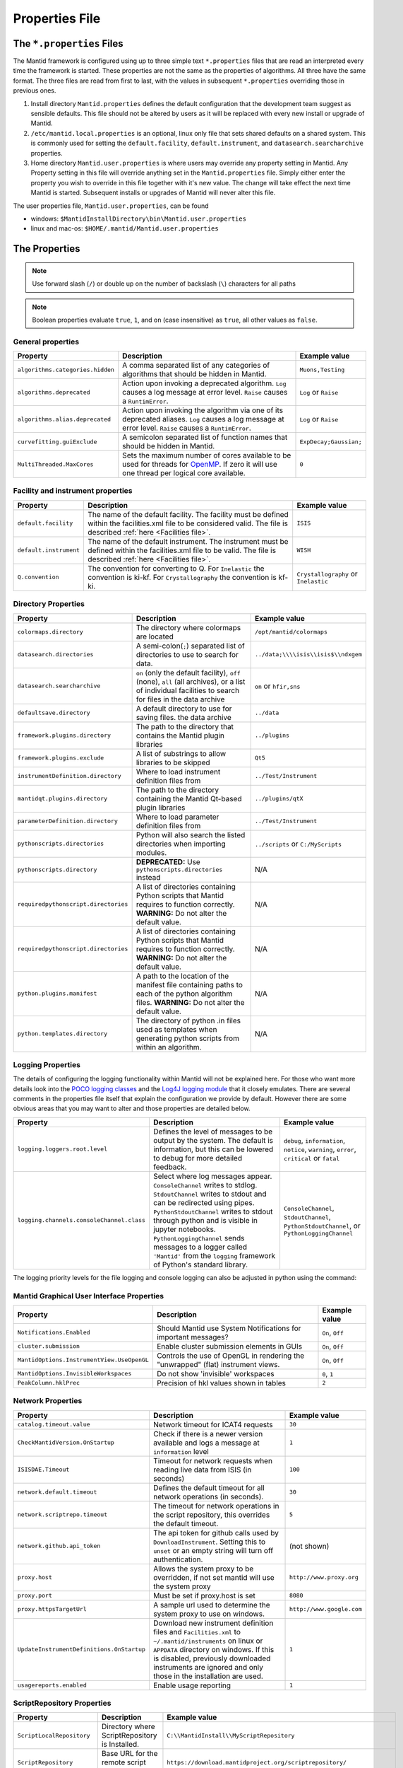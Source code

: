 .. _Properties File:

Properties File
===============

The ``*.properties`` Files
--------------------------

The Mantid framework is configured using up to three simple text ``*.properties`` files that are read an interpreted every time the framework is started. These properties are not the same as the properties of algorithms. All three have the same format. The three files are read from first to last, with the values in subsequent ``*.properties`` overriding those in previous ones.

1. Install directory ``Mantid.properties`` defines the default configuration that the development team suggest as sensible defaults. This file should not be altered by users as it will be replaced with every new install or upgrade of Mantid.
2. ``/etc/mantid.local.properties`` is an optional, linux only file that sets shared defaults on a shared system. This is commonly used for setting the ``default.facility``, ``default.instrument``, and ``datasearch.searcharchive`` properties.
3. Home directory ``Mantid.user.properties`` is where users may override any property setting in Mantid. Any Property setting in this file will override anything set in the ``Mantid.properties`` file. Simply either enter the property you wish to override in this file together with it's new value. The change will take effect the next time Mantid is started. Subsequent installs or upgrades of Mantid will never alter this file.

The user properties file, ``Mantid.user.properties``, can be found

* windows: ``$MantidInstallDirectory\bin\Mantid.user.properties``
* linux and mac-os: ``$HOME/.mantid/Mantid.user.properties``


The Properties
--------------

.. note:: Use forward slash (``/``) or double up on the number of backslash (``\``) characters for all paths


.. note:: Boolean properties evaluate ``true``, ``1``, and ``on`` (case insensitive) as ``true``, all other values as ``false``.


General properties
******************

+----------------------------------+--------------------------------------------------+------------------------+
|Property                          |Description                                       | Example value          |
+==================================+==================================================+========================+
| ``algorithms.categories.hidden`` | A comma separated list of any categories of      | ``Muons,Testing``      |
|                                  | algorithms that should be hidden in Mantid.      |                        |
+----------------------------------+--------------------------------------------------+------------------------+
| ``algorithms.deprecated``        | Action upon invoking a deprecated algorithm.     | ``Log`` or ``Raise``   |
|                                  | ``Log`` causes a log message at error level.     |                        |
|                                  | ``Raise`` causes a ``RuntimError``.              |                        |
+----------------------------------+--------------------------------------------------+------------------------+
| ``algorithms.alias.deprecated``  | Action upon invoking the algorithm via one of    | ``Log`` or ``Raise``   |
|                                  | its deprecated aliases.                          |                        |
|                                  | ``Log`` causes a log message at error level.     |                        |
|                                  | ``Raise`` causes a ``RuntimError``.              |                        |
+----------------------------------+--------------------------------------------------+------------------------+
| ``curvefitting.guiExclude``      | A semicolon separated list of function names     | ``ExpDecay;Gaussian;`` |
|                                  | that should be hidden in Mantid.                 |                        |
+----------------------------------+--------------------------------------------------+------------------------+
| ``MultiThreaded.MaxCores``       | Sets the maximum number of cores available to be | ``0``                  |
|                                  | used for threads for                             |                        |
|                                  | `OpenMP <http://www.openmp.org/>`_. If zero it   |                        |
|                                  | will use one thread per logical core available.  |                        |
+----------------------------------+--------------------------------------------------+------------------------+

Facility and instrument properties
**********************************

+------------------------------+----------------------------------------------------+---------------------+
|Property                      |Description                                         |Example value        |
+==============================+====================================================+=====================+
| ``default.facility``         | The name of the default facility. The facility     | ``ISIS``            |
|                              | must be defined within the facilities.xml file to  |                     |
|                              | be considered valid. The file is described         |                     |
|                              | :ref:`here <Facilities file>`.                     |                     |
+------------------------------+----------------------------------------------------+---------------------+
| ``default.instrument``       | The name of the default instrument. The instrument | ``WISH``            |
|                              | must be defined within the facilities.xml file to  |                     |
|                              | be valid. The file is described                    |                     |
|                              | :ref:`here <Facilities file>`.                     |                     |
+------------------------------+----------------------------------------------------+---------------------+
| ``Q.convention``             | The convention for converting to Q. For            | ``Crystallography`` |
|                              | ``Inelastic`` the convention is ki-kf.  For        | or ``Inelastic``    |
|                              | ``Crystallography`` the convention is kf-ki.       |                     |
+------------------------------+----------------------------------------------------+---------------------+

Directory Properties
********************

+--------------------------------------+---------------------------------------------------+-------------------------------------+
|Property                              |Description                                        |Example value                        |
+======================================+===================================================+=====================================+
| ``colormaps.directory``              | The directory where colormaps are located         | ``/opt/mantid/colormaps``           |
+--------------------------------------+---------------------------------------------------+-------------------------------------+
| ``datasearch.directories``           | A semi-colon(``;``) separated list of directories | ``../data;\\\\isis\\isis$\\ndxgem`` |
|                                      | to use to search for data.                        |                                     |
+--------------------------------------+---------------------------------------------------+-------------------------------------+
| ``datasearch.searcharchive``         | ``on`` (only the default facility), ``off``       | ``on`` or ``hfir,sns``              |
|                                      | (none), ``all`` (all archives), or a list of      |                                     |
|                                      | individual facilities to search for files in the  |                                     |
|                                      | data archive                                      |                                     |
+--------------------------------------+---------------------------------------------------+-------------------------------------+
| ``defaultsave.directory``            | A default directory to use for saving files.      | ``../data``                         |
|                                      | the data archive                                  |                                     |
+--------------------------------------+---------------------------------------------------+-------------------------------------+
| ``framework.plugins.directory``      | The path to the directory that contains the       | ``../plugins``                      |
|                                      | Mantid plugin libraries                           |                                     |
+--------------------------------------+---------------------------------------------------+-------------------------------------+
| ``framework.plugins.exclude``        | A list of substrings to allow libraries to be     | ``Qt5``                             |
|                                      | skipped                                           |                                     |
+--------------------------------------+---------------------------------------------------+-------------------------------------+
| ``instrumentDefinition.directory``   | Where to load instrument definition files from    | ``../Test/Instrument``              |
+--------------------------------------+---------------------------------------------------+-------------------------------------+
| ``mantidqt.plugins.directory``       | The path to the directory containing the          | ``../plugins/qtX``                  |
|                                      | Mantid Qt-based plugin libraries                  |                                     |
+--------------------------------------+---------------------------------------------------+-------------------------------------+
| ``parameterDefinition.directory``    | Where to load parameter definition files from     | ``../Test/Instrument``              |
+--------------------------------------+---------------------------------------------------+-------------------------------------+
| ``pythonscripts.directories``        | Python will also search the listed directories    | ``../scripts`` or ``C:/MyScripts``  |
|                                      | when importing modules.                           |                                     |
+--------------------------------------+---------------------------------------------------+-------------------------------------+
| ``pythonscripts.directory``          | **DEPRECATED:** Use ``pythonscripts.directories`` | N/A                                 |
|                                      | instead                                           |                                     |
+--------------------------------------+---------------------------------------------------+-------------------------------------+
| ``requiredpythonscript.directories`` | A list of directories containing Python scripts   | N/A                                 |
|                                      | that Mantid requires to function correctly.       |                                     |
|                                      | **WARNING:** Do not alter the default value.      |                                     |
+--------------------------------------+---------------------------------------------------+-------------------------------------+
| ``requiredpythonscript.directories`` | A list of directories containing Python scripts   | N/A                                 |
|                                      | that Mantid requires to function correctly.       |                                     |
|                                      | **WARNING:** Do not alter the default value.      |                                     |
+--------------------------------------+---------------------------------------------------+-------------------------------------+
| ``python.plugins.manifest``          | A path to the location of the manifest file       | N/A                                 |
|                                      | containing paths to each of the python algorithm  |                                     |
|                                      | files.                                            |                                     |
|                                      | **WARNING:** Do not alter the default value.      |                                     |
+--------------------------------------+---------------------------------------------------+-------------------------------------+
| ``python.templates.directory``       | The directory of python .in files used as         | N/A                                 |
|                                      | templates when generating python scripts from     |                                     |
|                                      | within an algorithm.                              |                                     |
+--------------------------------------+---------------------------------------------------+-------------------------------------+


Logging Properties
******************

The details of configuring the logging functionality within Mantid will not be explained here. For those who want more
details look into the `POCO logging classes <https://pocoproject.org/docs/package-Foundation.Logging.html>`_ and the
`Log4J logging module <https://logging.apache.org/log4j/>`_ that it closely emulates. There are several comments in the
properties file itself that explain the configuration we provide by default.  However there are some obvious areas that
you may want to alter and those properties are detailed below.

+-------------------------------------------------+---------------------------------------------------+-----------------------------+
|Property                                         |Description                                        |Example value                |
+=================================================+===================================================+=============================+
| ``logging.loggers.root.level``                  |Defines the level of messages to be output         | ``debug``, ``information``, |
|                                                 |by the system.                                     | ``notice``, ``warning``,    |
|                                                 |The default is information, but                    | ``error``, ``critical``     |
|                                                 |this can be lowered to debug for more detailed     | or ``fatal``                |
|                                                 |feedback.                                          |                             |
+-------------------------------------------------+---------------------------------------------------+-----------------------------+
| ``logging.channels.consoleChannel.class``       | Select where log messages appear.                 | ``ConsoleChannel``,         |
|                                                 | ``ConsoleChannel`` writes to stdlog.              | ``StdoutChannel``,          |
|                                                 | ``StdoutChannel`` writes to stdout and can be     | ``PythonStdoutChannel``, or |
|                                                 | redirected using pipes.                           | ``PythonLoggingChannel``    |
|                                                 | ``PythonStdoutChannel`` writes to stdout through  |                             |
|                                                 | python and is visible in jupyter notebooks.       |                             |
|                                                 | ``PythonLoggingChannel`` sends messages to a      |                             |
|                                                 | logger called ``'Mantid'`` from the ``logging``   |                             |
|                                                 | framework of Python's standard library.           |                             |
+-------------------------------------------------+---------------------------------------------------+-----------------------------+

The logging priority levels for the file logging and console logging can also be adjusted in python using the command:

.. testcode:: LoggingConfigExample

  #Set the log to debug level or above (7=debug)
  ConfigService.setLogLevel(7)
  #Set the log to critical level (2=critical) and do not log that it was changed
  ConfigService.setLogLevel(2, True)
  # Set the log to information and do not log that it was changed
  ConfigService.setLogLevel("information", True)



Mantid Graphical User Interface Properties
******************************************

+--------------------------------------------+---------------------------------------------------+-----------------+
|Property                                    |Description                                        |Example value    |
+============================================+===================================================+=================+
| ``Notifications.Enabled``                  |Should Mantid use System Notifications for         | ``On``, ``Off`` |
|                                            |important messages?                                |                 |
+--------------------------------------------+---------------------------------------------------+-----------------+
| ``cluster.submission``                     |Enable cluster submission elements in GUIs         | ``On``, ``Off`` |
+--------------------------------------------+---------------------------------------------------+-----------------+
| ``MantidOptions.InstrumentView.UseOpenGL`` |Controls the use of OpenGL in rendering the        | ``On``, ``Off`` |
|                                            |"unwrapped" (flat) instrument views.               |                 |
+--------------------------------------------+---------------------------------------------------+-----------------+
| ``MantidOptions.InvisibleWorkspaces``      |Do not show 'invisible' workspaces                 | ``0``, ``1``    |
+--------------------------------------------+---------------------------------------------------+-----------------+
| ``PeakColumn.hklPrec``                     |Precision of hkl values shown in tables            | ``2``           |
+--------------------------------------------+---------------------------------------------------+-----------------+


Network Properties
******************

+-------------------------------------------+---------------------------------------------------+---------------------------------+
|Property                                   |Description                                        |Example value                    |
+===========================================+===================================================+=================================+
| ``catalog.timeout.value``                 | Network timeout for ICAT4 requests                | ``30``                          |
+-------------------------------------------+---------------------------------------------------+---------------------------------+
| ``CheckMantidVersion.OnStartup``          | Check if there is a newer version available and   |                                 |
|                                           | logs a message at ``information`` level           | ``1``                           |
+-------------------------------------------+---------------------------------------------------+---------------------------------+
| ``ISISDAE.Timeout``                       | Timeout for network requests when reading live    |  ``100``                        |
|                                           | data from ISIS (in seconds)                       |                                 |
+-------------------------------------------+---------------------------------------------------+---------------------------------+
| ``network.default.timeout``               |Defines the default timeout for all network        | ``30``                          |
|                                           |operations (in seconds).                           |                                 |
+-------------------------------------------+---------------------------------------------------+---------------------------------+
| ``network.scriptrepo.timeout``            |The timeout for network operations in the script   | ``5``                           |
|                                           |repository, this overrides the default timeout.    |                                 |
+-------------------------------------------+---------------------------------------------------+---------------------------------+
| ``network.github.api_token``              |The api token for github calls used by             | (not shown)                     |
|                                           |``DownloadInstrument``. Setting this to ``unset``  |                                 |
|                                           |or an empty string will turn off authentication.   |                                 |
+-------------------------------------------+---------------------------------------------------+---------------------------------+
| ``proxy.host``                            | Allows the system proxy to be overridden, if not  | ``http://www.proxy.org``        |
|                                           | set mantid will use the system proxy              |                                 |
+-------------------------------------------+---------------------------------------------------+---------------------------------+
| ``proxy.port``                            | Must be set if proxy.host is set                  | ``8080``                        |
+-------------------------------------------+---------------------------------------------------+---------------------------------+
| ``proxy.httpsTargetUrl``                  | A sample url used to determine the system proxy to| ``http://www.google.com``       |
|                                           | use on windows.                                   |                                 |
+-------------------------------------------+---------------------------------------------------+---------------------------------+
| ``UpdateInstrumentDefinitions.OnStartup`` | Download new instrument definition files and      |                                 |
|                                           | ``Facilities.xml`` to ``~/.mantid/instruments``   |                                 |
|                                           | on linux or ``APPDATA`` directory on windows. If  |                                 |
|                                           | this is disabled, previously downloaded           |                                 |
|                                           | instruments are ignored and only those in the     |                                 |
|                                           | installation are used.                            | ``1``                           |
+-------------------------------------------+---------------------------------------------------+---------------------------------+
| ``usagereports.enabled``                  | Enable usage reporting                            | ``1``                           |
+-------------------------------------------+---------------------------------------------------+---------------------------------+


ScriptRepository Properties
***************************

+----------------------------+-----------------------------------------------+----------------------------------------------------------------------+
|Property                    |Description                                    |Example value                                                         |
+============================+===============================================+======================================================================+
| ``ScriptLocalRepository``  |Directory where ScriptRepository is Installed. | ``C:\\MantidInstall\\MyScriptRepository``                            |
+----------------------------+-----------------------------------------------+----------------------------------------------------------------------+
| ``ScriptRepository``       |Base URL for the remote script repository.     | ``https://download.mantidproject.org/scriptrepository/``             |
+----------------------------+-----------------------------------------------+----------------------------------------------------------------------+
| ``ScriptRepositoryIgnore`` |CSV patterns for paths that should not be      | ``*pyc;``                                                            |
|                            |listed at ScriptRepository.                    |                                                                      |
+----------------------------+-----------------------------------------------+----------------------------------------------------------------------+
| ``UploaderWebServer``      |URL for uploading scripts.                     | ``https://upload.mantidproject.org/scriptrepository/payload/publish``|
+----------------------------+-----------------------------------------------+----------------------------------------------------------------------+


Project Recovery
****************

See :ref:`project recovery <Project Recovery>` for more details.

+-----------------------------------------+-----------------------------------------------+------------------+
|Property                                 |Description                                    |Example value     |
+=========================================+===============================================+==================+
| ``projectRecovery.enabled``             |Whether project recovery is enabled            |  ``On``, ``Off`` |
+-----------------------------------------+-----------------------------------------------+------------------+
| ``projectRecovery.numberOfCheckpoints`` |How many checkpoints/backups to keep           | ``5``            |
+-----------------------------------------+-----------------------------------------------+------------------+
| ``projectRecovery.secondsBetween``      |How often to save checkpoints in seconds       | ``60``           |
+-----------------------------------------+-----------------------------------------------+------------------+

Project Saving
**************

+---------------------------------+------------------------------------------------------------------+------------------+
|Property                         |Description                                                       |Example value     |
+=================================+==================================================================+==================+
| ``projectSaving.warningSize``   |Size in bytes of a project before the user is warned when saving  |  ``10737418240`` |
+---------------------------------+------------------------------------------------------------------+------------------+

Plotting Settings
*****************

+---------------------------------+------------------------------------------------------------------+---------------------+
|Property                         |Description                                                       |Example value        |
+=================================+==================================================================+=====================+
|``plots.ShowTitle``              |Whether to show titles on plots                                   | ``On``, ``Off``     |
+---------------------------------+------------------------------------------------------------------+---------------------+
|``plots.ShowLegend``             |Whether to show legend on plots                                   | ``On``, ``Off``     |
+---------------------------------+------------------------------------------------------------------+---------------------+
|``plots.font``                   |The default font for labels and titles on plots.                  |``Helvetica``        |
+---------------------------------+------------------------------------------------------------------+---------------------+
|``plots.xAxesScale``             |The default x scale on 1d plots                                   |``Linear``, ``Log``  |
+---------------------------------+------------------------------------------------------------------+---------------------+
|``plots.yAxesScale``             |The default y scale on 1d plots                                   |``Linear``, ``Log``  |
+---------------------------------+------------------------------------------------------------------+---------------------+
|``plots.axesLineWidth``          |The default width of the lines that make the axes                 |``1``                |
+---------------------------------+------------------------------------------------------------------+---------------------+
|``plots.enableGrid``             |The default y scale on 1d plots                                   |``Linear``, ``Log``  |
+---------------------------------+------------------------------------------------------------------+---------------------+
|``plots.ShowMinorTicks``         |Whether to show minor ticks on plots                              | ``On``, ``Off``     |
+---------------------------------+------------------------------------------------------------------+---------------------+
|``plots.ShowMinorGridlines``     |Whether to show minor gridlines on plots                          | ``On``, ``Off``     |
+---------------------------------+------------------------------------------------------------------+---------------------+
|``plots.showTicksLeft``          |Whether to show ticks on the left side of the plot                | ``On``, ``Off``     |
+---------------------------------+------------------------------------------------------------------+---------------------+
|``plots.showTicksBottom``        |Whether to show ticks on the bottom of the plot                   | ``On``, ``Off``     |
+---------------------------------+------------------------------------------------------------------+---------------------+
|``plots.showTicksRight``         |Whether to show ticks on the right side of the plot               | ``On``, ``Off``     |
+---------------------------------+------------------------------------------------------------------+---------------------+
|``plots.showTicksTop``           |Whether to show ticks on the top side of the plot                 | ``On``, ``Off``     |
+---------------------------------+------------------------------------------------------------------+---------------------+
|``plots.showLabelsLeft``         |Whether to show labels on the left side of the plot               | ``On``, ``Off``     |
+---------------------------------+------------------------------------------------------------------+---------------------+
|``plots.showLabelsBottom``       |Whether to show labels on the bottom of the plot                  | ``On``, ``Off``     |
+---------------------------------+------------------------------------------------------------------+---------------------+
|``plots.showLabelsRight``        |Whether to show labels on the right side of the plot              | ``On``, ``Off``     |
+---------------------------------+------------------------------------------------------------------+---------------------+
|``plots.showLabelsTop``          |Whether to show labels on the top side of the plot                | ``On``, ``Off``     |
+---------------------------------+------------------------------------------------------------------+---------------------+
|``plots.ticks.major.length``     |The default length of the major ticks                             |``6``                |
+---------------------------------+------------------------------------------------------------------+---------------------+
|``plots.ticks.major.width``      |The default width of the major ticks                              |``1``                |
+---------------------------------+------------------------------------------------------------------+---------------------+
|``plots.ticks.major.direction``  |The default direction of the major ticks                          |``In``, ``Out``,     |
|                                 |                                                                  |``InOut``            |
+---------------------------------+------------------------------------------------------------------+---------------------+
|``plots.ticks.minor.length``     |The default length of the minor ticks                             |``3``                |
+---------------------------------+------------------------------------------------------------------+---------------------+
|``plots.ticks.minor.width``      |The default width of the minor ticks                              |``1``                |
+---------------------------------+------------------------------------------------------------------+---------------------+
|``plots.ticks.minor.direction``  |The default direction of the minor ticks                          |``In``, ``Out``,     |
|                                 |                                                                  |``InOut``            |
+---------------------------------+------------------------------------------------------------------+---------------------+
|``plots.line.Style``             |Default Line style on 1d plots                                    |``solid``, ``dashed``|
+---------------------------------+------------------------------------------------------------------+---------------------+
|``plots.line.DrawStyle``         |Default Draw style on 1d plots                                    |``default``,``steps``|
+---------------------------------+------------------------------------------------------------------+---------------------+
|``plots.line.Width``             |Default Line width on 1d plots                                    |``1.5``              |
+---------------------------------+------------------------------------------------------------------+---------------------+
|``plots.marker.Style``           |Default marker style on 1d plots                                  |``point``            |
+---------------------------------+------------------------------------------------------------------+---------------------+
|``plots.marker.Size``            |Default maker size on 1d plots                                    |``6``                |
+---------------------------------+------------------------------------------------------------------+---------------------+
|``plots.errorbar.Capsize``       |Default cap size on error bars in 1d plots                        |``1.0``              |
+---------------------------------+------------------------------------------------------------------+---------------------+
|``plots.errorbar.CapThickness``  |Default cap thickness on error bars in 1d plots                   |``1.0``              |
+---------------------------------+------------------------------------------------------------------+---------------------+
|``plots.errorbar.errorEvery``    |Default number of error bars for every data point                 |``1``                |
|                                 |in 1d plots. Must be an integer                                   |                     |
+---------------------------------+------------------------------------------------------------------+---------------------+
|``plots.errorbar.Width``         |Default width of error bars in 1d plots                           |``1.0``              |
+---------------------------------+------------------------------------------------------------------+---------------------+
|``plots.legend.FontSize``        |Default legend font size                                          |``8.0``              |
+---------------------------------+------------------------------------------------------------------+---------------------+
|``plots.legend.Location``        |Default legend location                                           |``best``             |
+---------------------------------+------------------------------------------------------------------+---------------------+
|``plots.images.Colormap``        |Default colormap for image plots                                  |``viridis``          |
+---------------------------------+------------------------------------------------------------------+---------------------+
|``plots.images.ColorBarScale``   |Default colorbar scale for image plots                            |``Linear``           |
+---------------------------------+------------------------------------------------------------------+---------------------+

Getting access to Mantid properties
***********************************

To get access to, e.g. data saving path property from a C++ program one has to issue the following command:


.. testcode:: properties

  path = ConfigService.getString("defaultsave.directory")

.. categories:: Concepts
